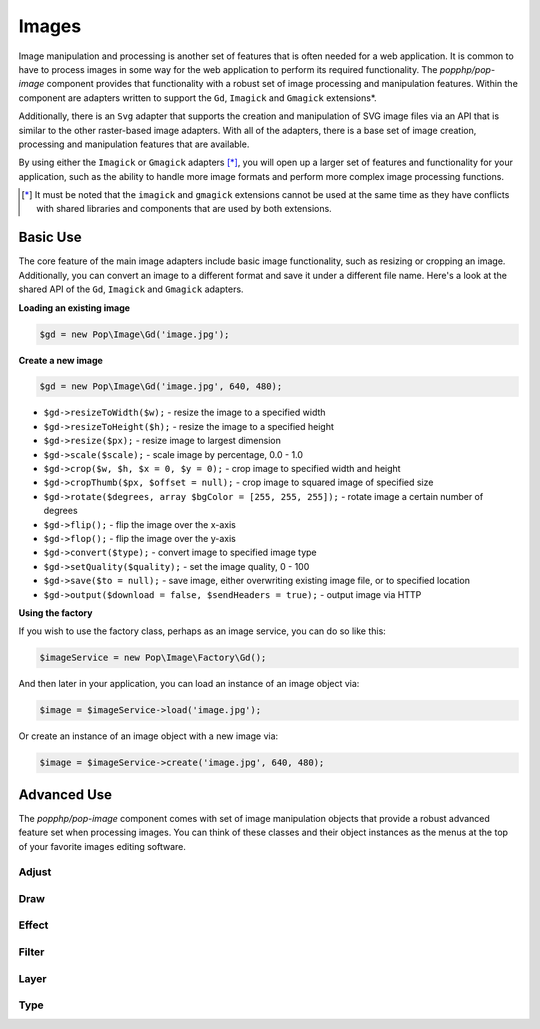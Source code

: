 Images
======

Image manipulation and processing is another set of features that is often needed for a web
application. It is common to have to process images in some way for the web application to
perform its required functionality. The `popphp/pop-image` component provides that functionality
with a robust set of image processing and manipulation features. Within the component are
adapters written to support the ``Gd``, ``Imagick`` and ``Gmagick`` extensions*.

Additionally, there is an ``Svg`` adapter that supports the creation and manipulation of SVG image
files via an API that is similar to the other raster-based image adapters. With all of the adapters,
there is a base set of image creation, processing and manipulation features that are available.

By using either the ``Imagick`` or ``Gmagick`` adapters [*]_, you will open up a larger set of
features and functionality for your application, such as the ability to handle more image formats
and perform more complex image processing functions.

.. [*] It must be noted that the ``imagick`` and ``gmagick`` extensions cannot be used at the same
       time as they have conflicts with shared libraries and components that are used by both extensions.

Basic Use
---------

The core feature of the main image adapters include basic image functionality, such as resizing or cropping
an image. Additionally, you can convert an image to a different format and save it under a different file name.
Here's a look at the shared API of the ``Gd``, ``Imagick`` and ``Gmagick`` adapters.

**Loading an existing image**

.. code-block:: php

    $gd = new Pop\Image\Gd('image.jpg');

**Create a new image**

.. code-block:: php

    $gd = new Pop\Image\Gd('image.jpg', 640, 480);

* ``$gd->resizeToWidth($w);`` - resize the image to a specified width
* ``$gd->resizeToHeight($h);`` - resize the image to a specified height
* ``$gd->resize($px);`` - resize image to largest dimension
* ``$gd->scale($scale);`` - scale image by percentage, 0.0 - 1.0
* ``$gd->crop($w, $h, $x = 0, $y = 0);`` - crop image to specified width and height
* ``$gd->cropThumb($px, $offset = null);`` - crop image to squared image of specified size
* ``$gd->rotate($degrees, array $bgColor = [255, 255, 255]);`` - rotate image a certain number of degrees
* ``$gd->flip();`` - flip the image over the x-axis
* ``$gd->flop();`` - flip the image over the y-axis
* ``$gd->convert($type);`` - convert image to specified image type
* ``$gd->setQuality($quality);`` - set the image quality, 0 - 100
* ``$gd->save($to = null);`` - save image, either overwriting existing image file, or to specified location
* ``$gd->output($download = false, $sendHeaders = true);`` - output image via HTTP

**Using the factory**

If you wish to use the factory class, perhaps as an image service, you can do so like this:

.. code-block:: php

    $imageService = new Pop\Image\Factory\Gd();

And then later in your application, you can load an instance of an image object via:

.. code-block:: php

    $image = $imageService->load('image.jpg');

Or create an instance of an image object with a new image via:

.. code-block:: php

    $image = $imageService->create('image.jpg', 640, 480);

Advanced Use
------------

The `popphp/pop-image` component comes with set of image manipulation objects that provide a robust
advanced feature set when processing images. You can think of these classes and their object instances
as the menus at the top of your favorite images editing software.

Adjust
~~~~~~

Draw
~~~~

Effect
~~~~~~

Filter
~~~~~~

Layer
~~~~~

Type
~~~~
